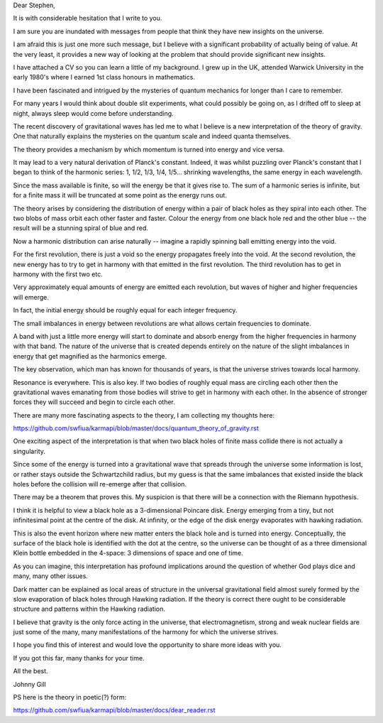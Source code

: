 Dear Stephen,

It is with considerable hesitation that I write to you.    

I am sure you are inundated with messages from people that think they
have new insights on the universe.

I am afraid this is just one more such message, but I believe with a
significant probability of actually being of value.  At the very
least, it provides a new way of looking at the problem that should
provide significant new insights.

I have attached a CV so you can learn a little of my background.  I
grew up in the UK, attended Warwick University in the early 1980's
where I earned 1st class honours in mathematics.

I have been fascinated and intrigued by the mysteries of quantum
mechanics for longer than I care to remember.

For many years I would think about double slit experiments, what could
possibly be going on, as I drifted off to sleep at night, always sleep
would come before understanding.

The recent discovery of gravitational waves has led me to what I
believe is a new interpretation of the theory of gravity.  One that
naturally explains the mysteries on the quantum scale and indeed
quanta themselves.

The theory provides a mechanism by which momentum is turned into
energy and vice versa.

It may lead to a very natural derivation of Planck's constant.
Indeed, it was whilst puzzling over Planck's constant that I began to
think of the harmonic series: 1, 1/2, 1/3, 1/4, 1/5... shrinking
wavelengths, the same energy in each wavelength.

Since the mass available is finite, so will the energy be that it
gives rise to.  The sum of a harmonic series is infinite, but for a
finite mass it will be truncated at some point as the energy runs out.

The theory arises by considering the distribution of energy within a
pair of black holes as they spiral into each other.  The two blobs of
mass orbit each other faster and faster.  Colour the energy from one
black hole red and the other blue -- the result will be a stunning
spiral of blue and red.

Now a harmonic distribution can arise naturally -- imagine a rapidly
spinning ball emitting energy into the void.

For the first revolution, there is just a void so the energy
propagates freely into the void.  At the second revolution, the new
energy has to try to get in harmony with that emitted in the first
revolution.  The third revolution has to get in harmony with the first
two etc.

Very approximately equal amounts of energy are emitted each
revolution, but waves of higher and higher frequencies will emerge.

In fact, the initial energy should be roughly equal for each integer
frequency.

The small imbalances in energy between revolutions are what allows
certain frequencies to dominate.

A band with just a little more energy will start to dominate and
absorb energy from the higher frequencies in harmony with that band.
The nature of the universe that is created depends entirely on the
nature of the slight imbalances in energy that get magnified as the
harmonics emerge.

The key observation, which man has known for thousands of years, is
that the universe strives towards local harmony.

Resonance is everywhere.   This is also key.   If two bodies of
roughly equal mass are circling each other then the gravitational
waves emanating from those bodies will strive to get in harmony with each
other.   In the absence of stronger forces they will succeed and begin
to circle each other.

There are many more fascinating aspects to the theory, I am collecting my thoughts here:

https://github.com/swfiua/karmapi/blob/master/docs/quantum_theory_of_gravity.rst

One exciting aspect of the interpretation is that when two black holes
of finite mass collide there is not actually a singularity.

Since some of the energy is turned into a gravitational wave that
spreads through the universe some information is lost, or rather stays
outside the Schwartzchild radius, but my guess is that the same
imbalances that existed inside the black holes before the collision
will re-emerge after that collision.

There may be a theorem that proves this.  My suspicion is that there
will be a connection with the Riemann hypothesis.

I think it is helpful to view a black hole as a 3-dimensional Poincare
disk.  Energy emerging from a tiny, but not infinitesimal point at
the centre of the disk.   At infinity, or the edge of the disk energy
evaporates with hawking radiation.

This is also the event horizon where new matter enters the black hole
and is turned into energy.  Conceptually, the surface of the black
hole is identified with the dot at the centre, so the universe can be
thought of as a three dimensional Klein bottle embedded in the
4-space: 3 dimensions of space and one of time.

As you can imagine, this interpretation has profound implications
around the question of whether God plays dice and many, many other
issues. 

Dark matter can be explained as local areas of structure in the
universal gravitational field almost surely formed by the slow
evaporation of black holes through Hawking radiation.  If the theory
is correct there ought to be considerable structure and patterns
within the Hawking radiation.

I believe that gravity is the only force acting in the universe, that
electromagnetism, strong and weak nuclear fields are just some of the
many, many manifestations of the harmony for which the universe
strives.

I hope you find this of interest and would love the opportunity to
share more ideas with you.

If you got this far, many thanks for your time.

All the best.

Johnny Gill

PS here is the theory in poetic(?) form:

https://github.com/swfiua/karmapi/blob/master/docs/dear_reader.rst
